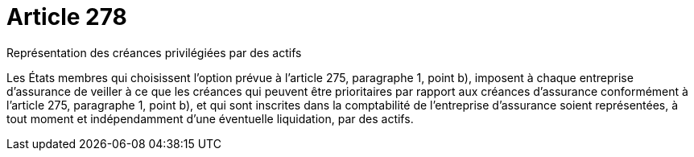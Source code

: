 = Article 278

Représentation des créances privilégiées par des actifs

Les États membres qui choisissent l'option prévue à l'article 275, paragraphe 1, point b), imposent à chaque entreprise d'assurance de veiller à ce que les créances qui peuvent être prioritaires par rapport aux créances d'assurance conformément à l'article 275, paragraphe 1, point b), et qui sont inscrites dans la comptabilité de l'entreprise d'assurance soient représentées, à tout moment et indépendamment d'une éventuelle liquidation, par des actifs.